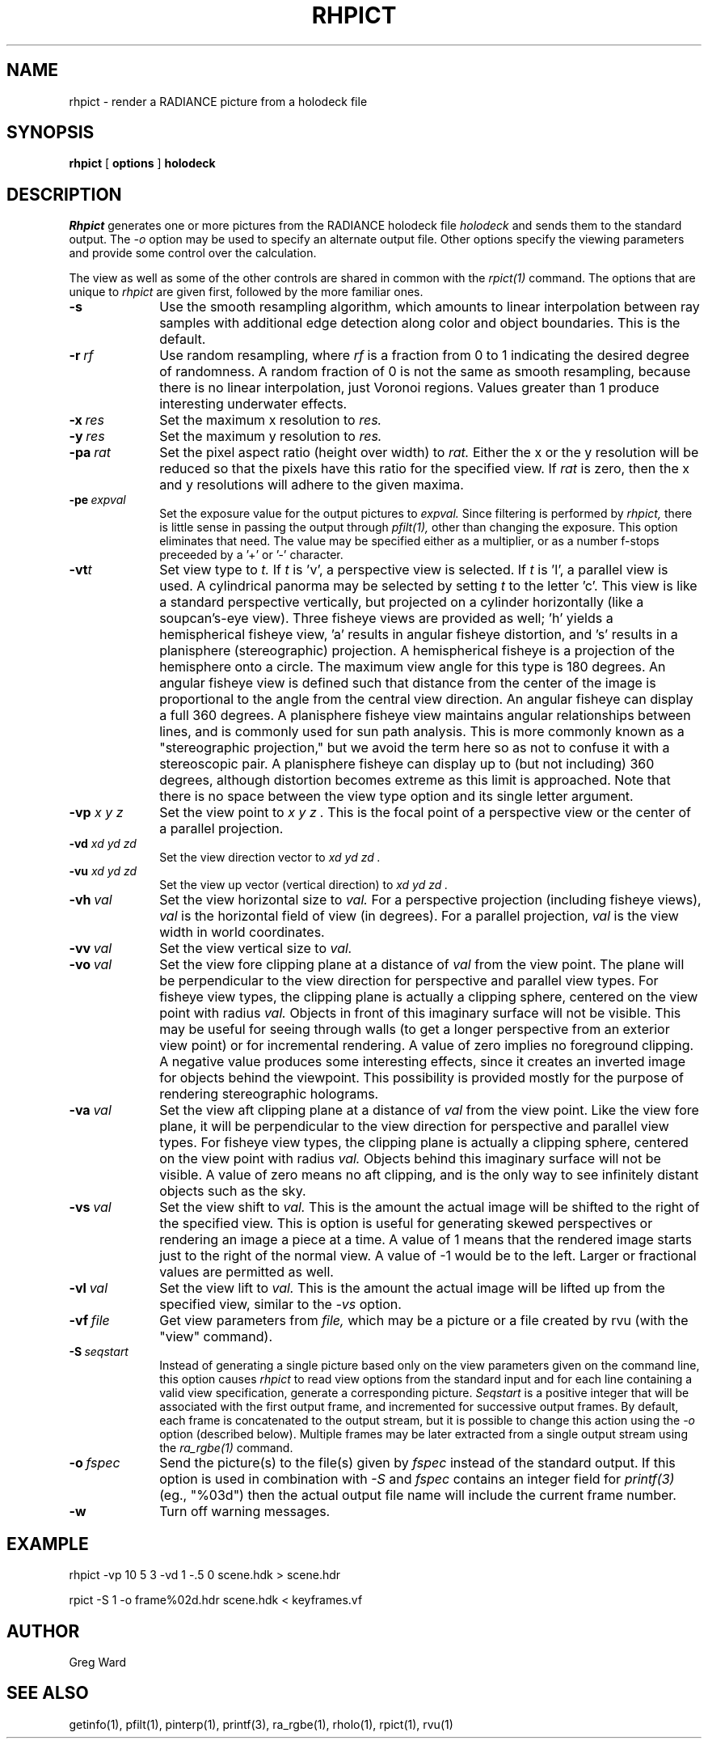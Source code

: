 .\" RCSid "$Id$"
.TH RHPICT 1 3/10/99 RADIANCE
.SH NAME
rhpict - render a RADIANCE picture from a holodeck file
.SH SYNOPSIS
.B rhpict
[
.B options
]
.B holodeck
.SH DESCRIPTION
.I Rhpict
generates one or more pictures from the RADIANCE holodeck file
.I holodeck
and sends them to the standard output.
The
.I \-o
option may be used to specify an alternate output file.
Other options specify the viewing parameters and provide
some control over the calculation.
.PP
The view as well as some of the other controls
are shared in common with the
.I rpict(1)
command.
The options that are unique to
.I rhpict
are given first, followed by the more familiar ones.
.TP 10n
.BI -s
Use the smooth resampling algorithm, which amounts to linear interpolation
between ray samples with additional edge detection along color and object
boundaries.
This is the default.
.TP
.BI -r \ rf
Use random resampling, where
.I rf
is a fraction from 0 to 1 indicating the desired degree of randomness.
A random fraction of 0 is not the same as smooth resampling,
because there is no linear interpolation, just Voronoi regions.
Values greater than 1 produce interesting underwater effects.
.TP
.BI -x \ res
Set the maximum x resolution to
.I res.
.TP
.BI -y \ res
Set the maximum y resolution to
.I res.
.TP
.BI -pa \ rat
Set the pixel aspect ratio (height over width) to
.I rat.
Either the x or the y resolution will be reduced so that the pixels have
this ratio for the specified view.
If
.I rat
is zero, then the x and y resolutions will adhere to the given maxima.
.TP
.BI -pe \ expval
Set the exposure value for the output pictures to
.I expval.
Since filtering is performed by
.I rhpict,
there is little sense in passing the output through
.I pfilt(1),
other than changing the exposure.
This option eliminates that need.
The value may be specified either as a multiplier, or as a number
f-stops preceeded by a '+' or '-' character.
.TP
.BI -vt t
Set view type to
.I t.
If
.I t
is 'v', a perspective view is selected.
If
.I t
is 'l', a parallel view is used.
A cylindrical panorma may be selected by setting
.I t
to the letter 'c'.
This view is like a standard perspective vertically, but projected
on a cylinder horizontally (like a soupcan's-eye view).
Three fisheye views are provided as well; 'h' yields a hemispherical fisheye
view, 'a' results in angular fisheye distortion, and 's'
results in a planisphere (stereographic) projection.
A hemispherical fisheye is a projection of the hemisphere onto a circle.
The maximum view angle for this type is 180 degrees.
An angular fisheye view is defined such that distance from the center of
the image is proportional to the angle from the central view direction.
An angular fisheye can display a full 360 degrees.
A planisphere fisheye view maintains angular relationships between lines,
and is commonly used for sun path analysis.
This is more commonly known as a
"stereographic projection," but we avoid the term here so as not to
confuse it with a stereoscopic pair.
A planisphere fisheye can display up to (but not including) 360 degrees,
although distortion becomes extreme as this limit is approached.
Note that there is no space between the view type
option and its single letter argument.
.TP
.BI -vp " x y z"
Set the view point to
.I "x y z".
This is the focal point of a perspective view or the
center of a parallel projection.
.TP
.BI -vd " xd yd zd"
Set the view direction vector to
.I "xd yd zd".
.TP
.BI -vu " xd yd zd"
Set the view up vector (vertical direction) to
.I "xd yd zd".
.TP
.BI -vh \ val
Set the view horizontal size to
.I val.
For a perspective projection (including fisheye views),
.I val
is the horizontal field of view (in degrees).
For a parallel projection,
.I val
is the view width in world coordinates.
.TP
.BI -vv \ val
Set the view vertical size to
.I val.
.TP
.BI -vo \ val
Set the view fore clipping plane at a distance of
.I val
from the view point.
The plane will be perpendicular to the view direction for
perspective and parallel view types.
For fisheye view types, the clipping plane is actually a clipping
sphere, centered on the view point with radius
.I val.
Objects in front of this imaginary surface will not be visible.
This may be useful for seeing through walls (to get a longer
perspective from an exterior view point) or for incremental
rendering.
A value of zero implies no foreground clipping.
A negative value produces some interesting effects, since it creates an
inverted image for objects behind the viewpoint.
This possibility is provided mostly for the purpose of rendering
stereographic holograms.
.TP
.BI -va \ val
Set the view aft clipping plane at a distance of
.I val
from the view point.
Like the view fore plane, it will be perpendicular to the view
direction for perspective and parallel view types.
For fisheye view types, the clipping plane is actually a clipping
sphere, centered on the view point with radius
.I val.
Objects behind this imaginary surface will not be visible.
A value of zero means no aft clipping, and is the only way to see
infinitely distant objects such as the sky.
.TP
.BI -vs \ val
Set the view shift to
.I val.
This is the amount the actual image will be shifted to the right of
the specified view.
This is option is useful for generating skewed perspectives or
rendering an image a piece at a time.
A value of 1 means that the rendered image starts just to the right of
the normal view.
A value of \-1 would be to the left.
Larger or fractional values are permitted as well.
.TP
.BI -vl \ val
Set the view lift to
.I val.
This is the amount the actual image will be lifted up from the
specified view, similar to the
.I \-vs
option.
.TP
.BI -vf \ file
Get view parameters from
.I file,
which may be a picture or a file created by rvu (with the "view" command).
.TP
.BI -S \ seqstart
Instead of generating a single picture based only on the view
parameters given on the command line, this option causes
.I rhpict
to read view options from the standard input and for each line
containing a valid view specification, generate a corresponding
picture.
.I Seqstart
is a positive integer that will be associated with the first output
frame, and incremented for successive output frames.
By default, each frame is concatenated to the output stream, but it
is possible to change this action using the
.I \-o
option (described below).
Multiple frames may be later extracted from a single output stream using the
.I ra_rgbe(1)
command.
.TP
.BI -o \ fspec
Send the picture(s) to the file(s) given by
.I fspec
instead of the standard output.
If this option is used in combination with
.I \-S
and
.I fspec
contains an integer field for
.I printf(3)
(eg., "%03d") then the actual output file name will include
the current frame number.
.TP
.BR \-w
Turn off warning messages.
.SH EXAMPLE
rhpict \-vp 10 5 3 \-vd 1 \-.5 0 scene.hdk > scene.hdr
.PP
rpict \-S 1 \-o frame%02d.hdr scene.hdk < keyframes.vf
.SH AUTHOR
Greg Ward
.SH "SEE ALSO"
getinfo(1), pfilt(1), pinterp(1),
printf(3), ra_rgbe(1), rholo(1), rpict(1), rvu(1)
